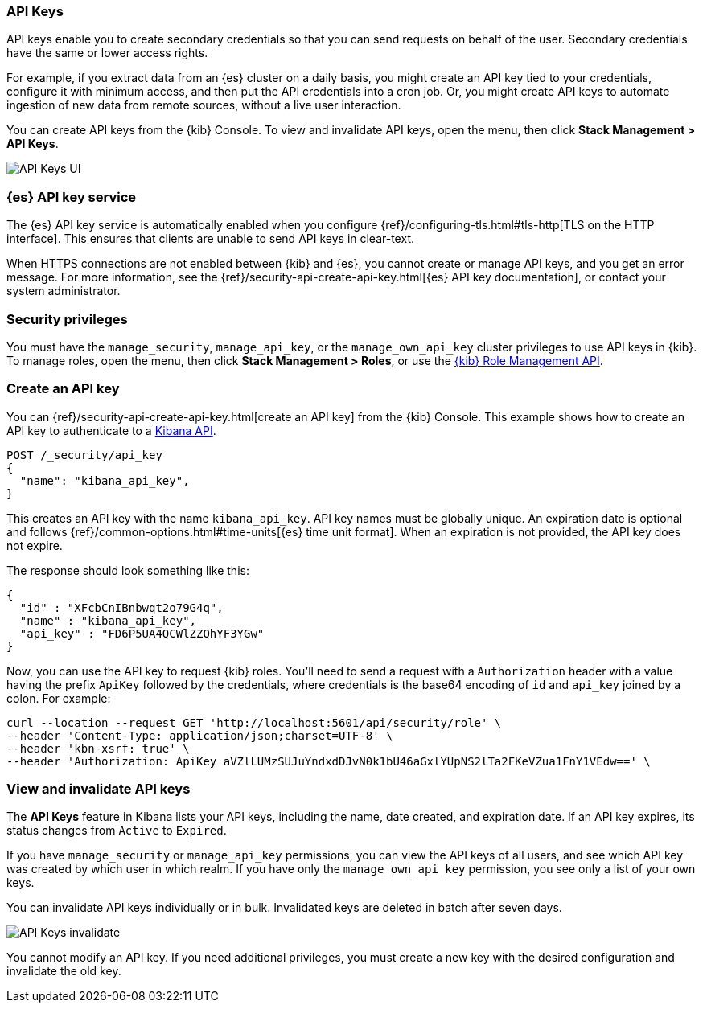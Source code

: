 [role="xpack"]
[[api-keys]]
=== API Keys


API keys enable you to create secondary credentials so that you can send
requests on behalf of the user. Secondary credentials have
the same or lower access rights.

For example, if you extract data from an {es} cluster on a daily
basis, you might create an API key tied to your credentials,
configure it with minimum access,
and then put the API credentials into a cron job.
Or, you might create API keys to automate ingestion of new data from
remote sources, without a live user interaction.

You can create API keys from the {kib} Console. To view and invalidate 
API keys, open the menu, then click *Stack Management > API Keys*.

[role="screenshot"]
image:user/security/api-keys/images/api-keys.png["API Keys UI"]

[float]
[[api-keys-service]]
=== {es} API key service

The {es} API key service is automatically enabled when you configure
{ref}/configuring-tls.html#tls-http[TLS on the HTTP interface].
This ensures that clients are unable to send API keys in clear-text.

When HTTPS connections are not enabled between {kib} and {es},
you cannot create or manage API keys, and you get an error message.
For more information, see the
{ref}/security-api-create-api-key.html[{es} API key documentation],
or contact your system administrator.

[float]
[[api-keys-security-privileges]]
=== Security privileges

You must have the `manage_security`, `manage_api_key`, or the `manage_own_api_key` 
cluster privileges to use API keys in {kib}. To manage roles, open the menu, then click 
*Stack Management > Roles*, or use the <<role-management-api, {kib} Role Management API>>. 


[float]
[[create-api-key]]
=== Create an API key
You can {ref}/security-api-create-api-key.html[create an API key] from
the {kib} Console. This example shows how to create an API key
to authenticate to a <<api, Kibana API>>.

[source,js]
POST /_security/api_key
{
  "name": "kibana_api_key",
}

This creates an API key with the
name `kibana_api_key`. API key
names must be globally unique.
An expiration date is optional and follows
{ref}/common-options.html#time-units[{es} time unit format].
When an expiration is not provided, the API key does not expire.

The response should look something like this:

[source,js]
{
  "id" : "XFcbCnIBnbwqt2o79G4q",
  "name" : "kibana_api_key",
  "api_key" : "FD6P5UA4QCWlZZQhYF3YGw"
}

Now, you can use the API key to request {kib} roles. You'll need to send a request with a 
`Authorization` header with a value having the prefix `ApiKey` followed by the credentials, 
where credentials is the base64 encoding of `id` and `api_key` joined by a colon. For example:

[source,js]
curl --location --request GET 'http://localhost:5601/api/security/role' \
--header 'Content-Type: application/json;charset=UTF-8' \
--header 'kbn-xsrf: true' \
--header 'Authorization: ApiKey aVZlLUMzSUJuYndxdDJvN0k1bU46aGxlYUpNS2lTa2FKeVZua1FnY1VEdw==' \

[float]
[[view-api-keys]]
=== View and invalidate API keys
The *API Keys* feature in Kibana lists your API keys, including the name, date created,
and expiration date. If an API key expires, its status changes from `Active` to `Expired`.

If you have `manage_security` or `manage_api_key` permissions,
you can view the API keys of all users, and see which API key was
created by which user in which realm.
If you have only the `manage_own_api_key` permission, you see only a list of your own keys.

You can invalidate API keys individually or in bulk.
Invalidated keys are deleted in batch after seven days.

[role="screenshot"]
image:user/security/api-keys/images/api-key-invalidate.png["API Keys invalidate"]

You cannot modify an API key. If you need additional privileges,
you must create a new key with the desired configuration and invalidate the old key.
